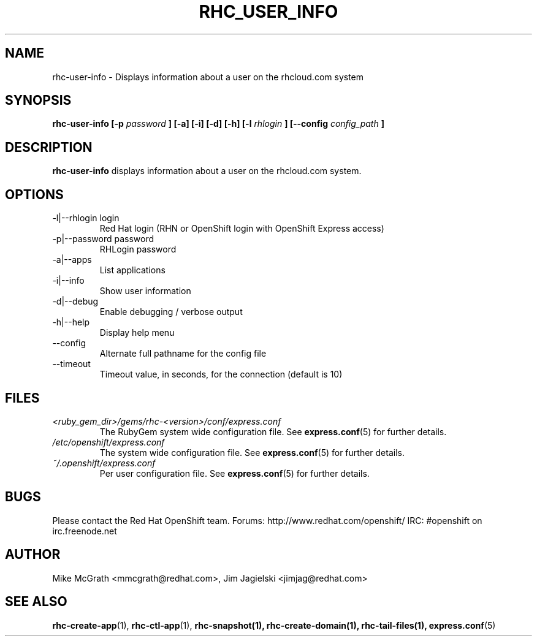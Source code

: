 .\" Process this file with
.\" groff -man -Tascii rhc-user-info.1
.\"
.TH RHC_USER_INFO 1 "JANUARY 2011" Linux "User Manuals"
.SH NAME
rhc-user-info \- Displays information about a user on the rhcloud.com system
.SH SYNOPSIS
.B rhc-user-info [-p
.I password
.B ] [-a] [-i] [-d] [-h]
.B [-l
.I rhlogin
.B ]
.B [--config
.I config_path
.B ]
.SH DESCRIPTION
.B rhc-user-info
displays information about a user on the rhcloud.com system.
.SH OPTIONS
.IP "-l|--rhlogin login"
Red Hat login (RHN or OpenShift login with OpenShift Express access)
.IP "-p|--password password"
RHLogin password
.IP "-a|--apps"
List applications
.IP "-i|--info"
Show user information
.IP -d|--debug
Enable debugging / verbose output
.IP -h|--help
Display help menu
.IP --config
Alternate full pathname for the config file
.IP --timeout
Timeout value, in seconds, for the connection (default is 10)
.SH FILES
.I <ruby_gem_dir>/gems/rhc-<version>/conf/express.conf
.RS
The RubyGem system wide configuration file. See
.BR express.conf (5)
for further details.
.RE
.I /etc/openshift/express.conf
.RS
The system wide configuration file. See
.BR express.conf (5)
for further details.
.RE
.I ~/.openshift/express.conf
.RS
Per user configuration file. See
.BR express.conf (5)
for further details.
.RE
.SH BUGS
Please contact the Red Hat OpenShift team.
Forums: http://www.redhat.com/openshift/
IRC: #openshift on irc.freenode.net
.SH AUTHOR
Mike McGrath <mmcgrath@redhat.com>, Jim Jagielski <jimjag@redhat.com>
.SH "SEE ALSO"
.BR rhc-create-app (1),
.BR rhc-ctl-app (1),
.BR rhc-snapshot(1),
.BR rhc-create-domain(1),
.BR rhc-tail-files(1),
.BR express.conf (5)
